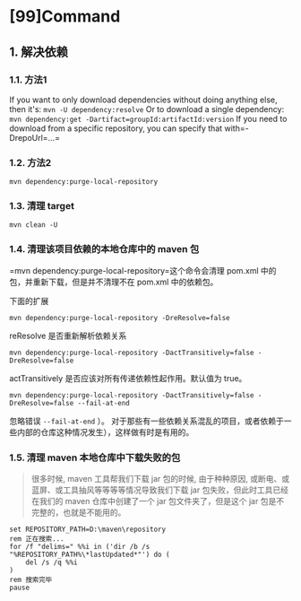 * [99]Command
** 1. 解决依赖
*** 1.1. 方法1

If you want to only download dependencies without doing anything else,
then it's: =mvn -U dependency:resolve= Or to download a single
dependency: =mvn dependency:get -Dartifact=groupId:artifactId:version=
If you need to download from a specific repository, you can specify that
with=-DrepoUrl=...=
*** 1.2. 方法2

=mvn dependency:purge-local-repository=
*** 1.3. 清理 target

=mvn clean -U=
*** 1.4. 清理该项目依赖的本地仓库中的 maven 包

=mvn dependency:purge-local-repository=这个命令会清理 pom.xml
中的包，并重新下载，但是并不清理不在 pom.xml 中的依赖包。

下面的扩展

=mvn dependency:purge-local-repository -DreResolve=false=

reResolve 是否重新解析依赖关系

=mvn dependency:purge-local-repository -DactTransitively=false -DreResolve=false=

actTransitively 是否应该对所有传递依赖性起作用。默认值为 true。

=mvn dependency:purge-local-repository -DactTransitively=false -DreResolve=false --fail-at-end=

忽略错误 =--fail-at-end= ）。
对于那些有一些依赖关系混乱的项目，或者依赖于一些内部的仓库这种情况发生），这样做有时是有用的。
*** 1.5. 清理 maven 本地仓库中下载失败的包


#+begin_quote
  很多时候, maven 工具帮我们下载 jar 包的时候, 由于种种原因,
  或断电、或蓝屏、或工具抽风等等等等情况导致我们下载 jar
  包失败，但此时工具已经在我们的 maven 仓库中创建了一个 jar
  包文件夹了，但是这个 jar 包是不完整的，也就是不能用的。
#+end_quote

#+begin_example
  set REPOSITORY_PATH=D:\maven\repository
  rem 正在搜索...
  for /f "delims=" %%i in ('dir /b /s "%REPOSITORY_PATH%\*lastUpdated*"') do (
      del /s /q %%i
  )
  rem 搜索完毕
  pause
#+end_example